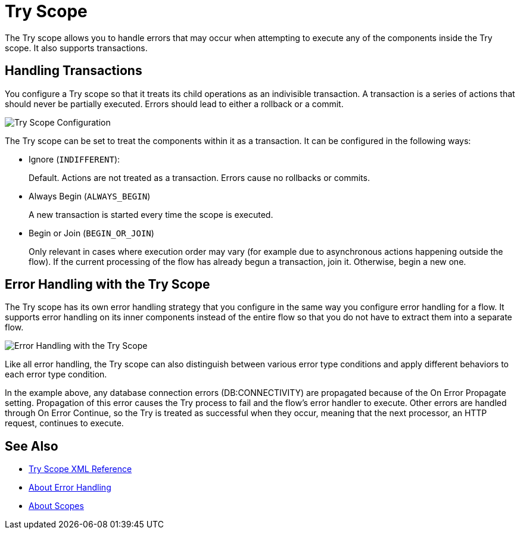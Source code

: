 = Try Scope

The Try scope allows you to handle errors that may occur when attempting to execute any of the components inside the Try scope. It also supports transactions.

== Handling Transactions

You configure a Try scope so that it treats its child operations as an indivisible transaction. A transaction is a series of actions that should never be partially executed. Errors should lead to either a rollback or a commit.

image::error-handling-try-scope-config.png[Try Scope Configuration]

The Try scope can be set to treat the components within it as a transaction. It can be configured in the following ways:

* Ignore (`INDIFFERENT`):
+
Default. Actions are not treated as a transaction. Errors cause no rollbacks or commits.

* Always Begin (`ALWAYS_BEGIN`)
+
A new transaction is started every time the scope is executed.

* Begin or Join (`BEGIN_OR_JOIN`)
+
Only relevant in cases where execution order may vary (for example due to asynchronous actions happening outside the flow). If the current processing of the flow has already begun a transaction, join it. Otherwise, begin a new one.

== Error Handling with the Try Scope

The Try scope has its own error handling strategy that you configure in the same way you configure error handling for a flow. It supports error handling on its inner components instead of the entire flow so that you do not have to extract them into a separate flow.

image::error-handling-try-scope.png[Error Handling with the Try Scope]
//image::component-try-config.png[Try Component Configuration]

Like all error handling, the Try scope can also distinguish between various error type conditions and apply different behaviors to each error type condition.

In the example above, any database connection errors (DB:CONNECTIVITY) are propagated because of the On Error Propagate setting. Propagation of this error causes the Try process to fail and the flow’s error handler to execute. Other errors are handled through On Error Continue, so the Try is treated as successful when they occur, meaning that the next processor, an HTTP request, continues to execute.

////
Helpful for migration guide info:

One issue we’ve also addressed in Mule 4 is the need for more fine-grained error handling. For the most part, Mule 3 only allows handling errors at the flow level, forcing you to extract logic to a flow in order to address errors.

In Mule 4, we’ve introduced a try scope that you can use within a flow to do error handling of just inner components. The scope also supports transactions––replacing the old transactional scope.
////

== See Also

* link:/mule-user-guide/v/4.0/try-scope-xml-reference[Try Scope XML Reference]
* link:/mule-user-guide/v/4.0/error-handling[About Error Handling]
* link:/mule-user-guide/v/4.0/scopes-concept[About Scopes]
